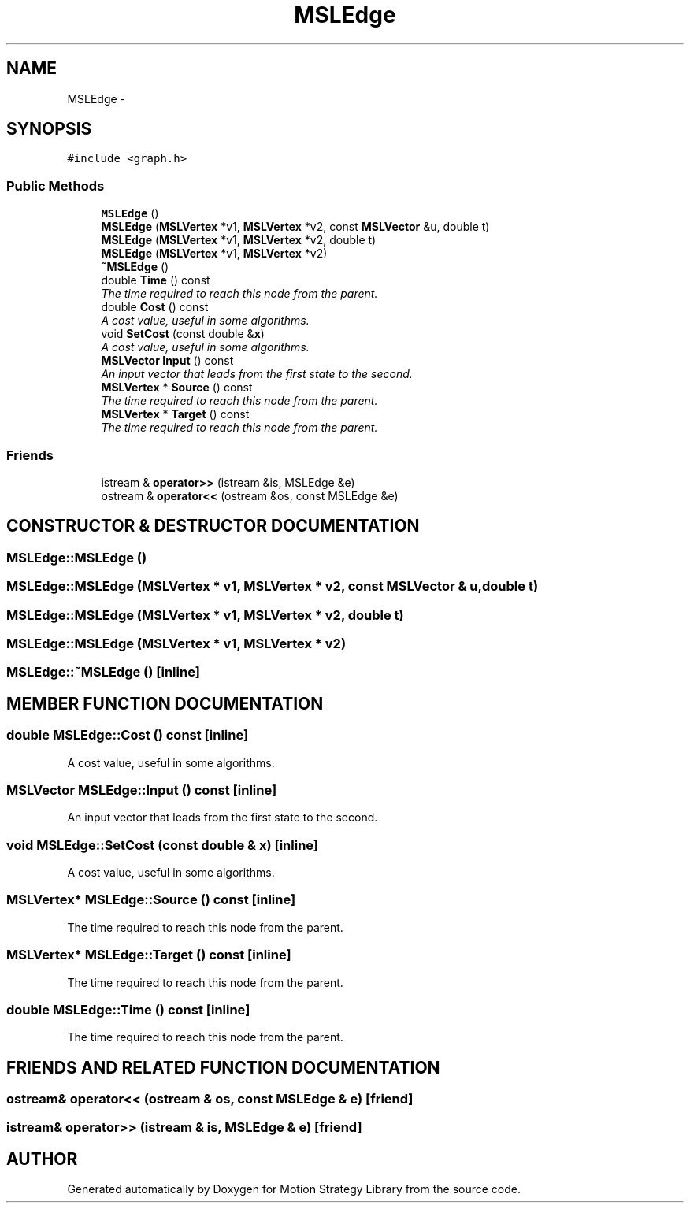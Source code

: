 .TH "MSLEdge" 3 "24 Jul 2003" "Motion Strategy Library" \" -*- nroff -*-
.ad l
.nh
.SH NAME
MSLEdge \- 
.SH SYNOPSIS
.br
.PP
\fC#include <graph.h>\fP
.PP
.SS "Public Methods"

.in +1c
.ti -1c
.RI "\fBMSLEdge\fP ()"
.br
.ti -1c
.RI "\fBMSLEdge\fP (\fBMSLVertex\fP *v1, \fBMSLVertex\fP *v2, const \fBMSLVector\fP &u, double t)"
.br
.ti -1c
.RI "\fBMSLEdge\fP (\fBMSLVertex\fP *v1, \fBMSLVertex\fP *v2, double t)"
.br
.ti -1c
.RI "\fBMSLEdge\fP (\fBMSLVertex\fP *v1, \fBMSLVertex\fP *v2)"
.br
.ti -1c
.RI "\fB~MSLEdge\fP ()"
.br
.ti -1c
.RI "double \fBTime\fP () const"
.br
.RI "\fIThe time required to reach this node from the parent.\fP"
.ti -1c
.RI "double \fBCost\fP () const"
.br
.RI "\fIA cost value, useful in some algorithms.\fP"
.ti -1c
.RI "void \fBSetCost\fP (const double &\fBx\fP)"
.br
.RI "\fIA cost value, useful in some algorithms.\fP"
.ti -1c
.RI "\fBMSLVector\fP \fBInput\fP () const"
.br
.RI "\fIAn input vector that leads from the first state to the second.\fP"
.ti -1c
.RI "\fBMSLVertex\fP * \fBSource\fP () const"
.br
.RI "\fIThe time required to reach this node from the parent.\fP"
.ti -1c
.RI "\fBMSLVertex\fP * \fBTarget\fP () const"
.br
.RI "\fIThe time required to reach this node from the parent.\fP"
.in -1c
.SS "Friends"

.in +1c
.ti -1c
.RI "istream & \fBoperator>>\fP (istream &is, MSLEdge &e)"
.br
.ti -1c
.RI "ostream & \fBoperator<<\fP (ostream &os, const MSLEdge &e)"
.br
.in -1c
.SH "CONSTRUCTOR & DESTRUCTOR DOCUMENTATION"
.PP 
.SS "MSLEdge::MSLEdge ()"
.PP
.SS "MSLEdge::MSLEdge (\fBMSLVertex\fP * v1, \fBMSLVertex\fP * v2, const \fBMSLVector\fP & u, double t)"
.PP
.SS "MSLEdge::MSLEdge (\fBMSLVertex\fP * v1, \fBMSLVertex\fP * v2, double t)"
.PP
.SS "MSLEdge::MSLEdge (\fBMSLVertex\fP * v1, \fBMSLVertex\fP * v2)"
.PP
.SS "MSLEdge::~MSLEdge ()\fC [inline]\fP"
.PP
.SH "MEMBER FUNCTION DOCUMENTATION"
.PP 
.SS "double MSLEdge::Cost () const\fC [inline]\fP"
.PP
A cost value, useful in some algorithms.
.PP
.SS "\fBMSLVector\fP MSLEdge::Input () const\fC [inline]\fP"
.PP
An input vector that leads from the first state to the second.
.PP
.SS "void MSLEdge::SetCost (const double & x)\fC [inline]\fP"
.PP
A cost value, useful in some algorithms.
.PP
.SS "\fBMSLVertex\fP* MSLEdge::Source () const\fC [inline]\fP"
.PP
The time required to reach this node from the parent.
.PP
.SS "\fBMSLVertex\fP* MSLEdge::Target () const\fC [inline]\fP"
.PP
The time required to reach this node from the parent.
.PP
.SS "double MSLEdge::Time () const\fC [inline]\fP"
.PP
The time required to reach this node from the parent.
.PP
.SH "FRIENDS AND RELATED FUNCTION DOCUMENTATION"
.PP 
.SS "ostream& operator<< (ostream & os, const MSLEdge & e)\fC [friend]\fP"
.PP
.SS "istream& operator>> (istream & is, MSLEdge & e)\fC [friend]\fP"
.PP


.SH "AUTHOR"
.PP 
Generated automatically by Doxygen for Motion Strategy Library from the source code.
